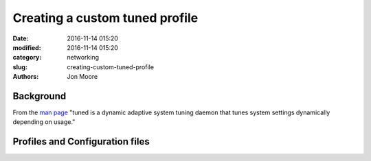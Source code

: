 Creating a custom tuned profile
###############################

:date: 2016-11-14 015:20
:modified: 2016-11-14 015:20
:category: networking
:slug: creating-custom-tuned-profile
:authors: Jon Moore

Background
==========
From the `man page`_ "tuned is a dynamic adaptive system tuning daemon that tunes system settings dynamically depending on usage."

Profiles and Configuration files
================================




.. _`man page`: https://linux.die.net/man/8/tuned